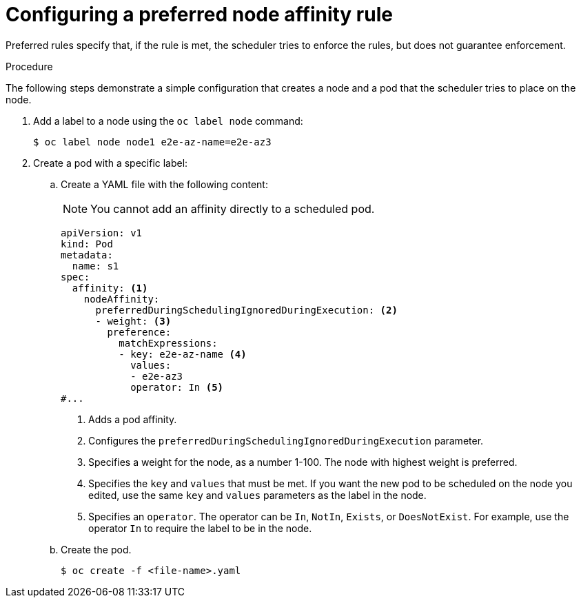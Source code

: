 // Module included in the following assemblies:
//
// * nodes/nodes-scheduler-node-affinity.adoc

:_content-type: PROCEDURE
[id="nodes-scheduler-node-affinity-configuring-preferred_{context}"]
= Configuring a preferred node affinity rule

Preferred rules specify that, if the rule is met, the scheduler tries to enforce the rules, but does not guarantee enforcement.

.Procedure

The following steps demonstrate a simple configuration that creates a node and a pod that the scheduler tries to place on the node.

ifndef::openshift-rosa,openshift-dedicated[]
. Add a label to a node using the `oc label node` command:
+
[source,terminal]
----
$ oc label node node1 e2e-az-name=e2e-az3
----
endif::openshift-rosa,openshift-dedicated[]

. Create a pod with a specific label:
+
.. Create a YAML file with the following content:
+
[NOTE]
====
You cannot add an affinity directly to a scheduled pod.
====
+
[source,yaml]
----
apiVersion: v1
kind: Pod
metadata:
  name: s1
spec:
  affinity: <1>
    nodeAffinity:
      preferredDuringSchedulingIgnoredDuringExecution: <2>
      - weight: <3>
        preference:
          matchExpressions:
          - key: e2e-az-name <4>
            values:
            - e2e-az3
            operator: In <5>
#...
----
<1> Adds a pod affinity.
<2> Configures the `preferredDuringSchedulingIgnoredDuringExecution` parameter.
<3> Specifies a weight for the node, as a number 1-100. The node with highest weight is preferred.
<4> Specifies the `key` and `values` that must be met. If you want the new pod to be scheduled on the node you edited, use the same `key` and `values` parameters as the label in the node.
<5> Specifies an `operator`. The operator can be `In`, `NotIn`, `Exists`, or `DoesNotExist`. For example, use the operator `In` to require the label to be in the node.

.. Create the pod.
+
[source,terminal]
----
$ oc create -f <file-name>.yaml
----

